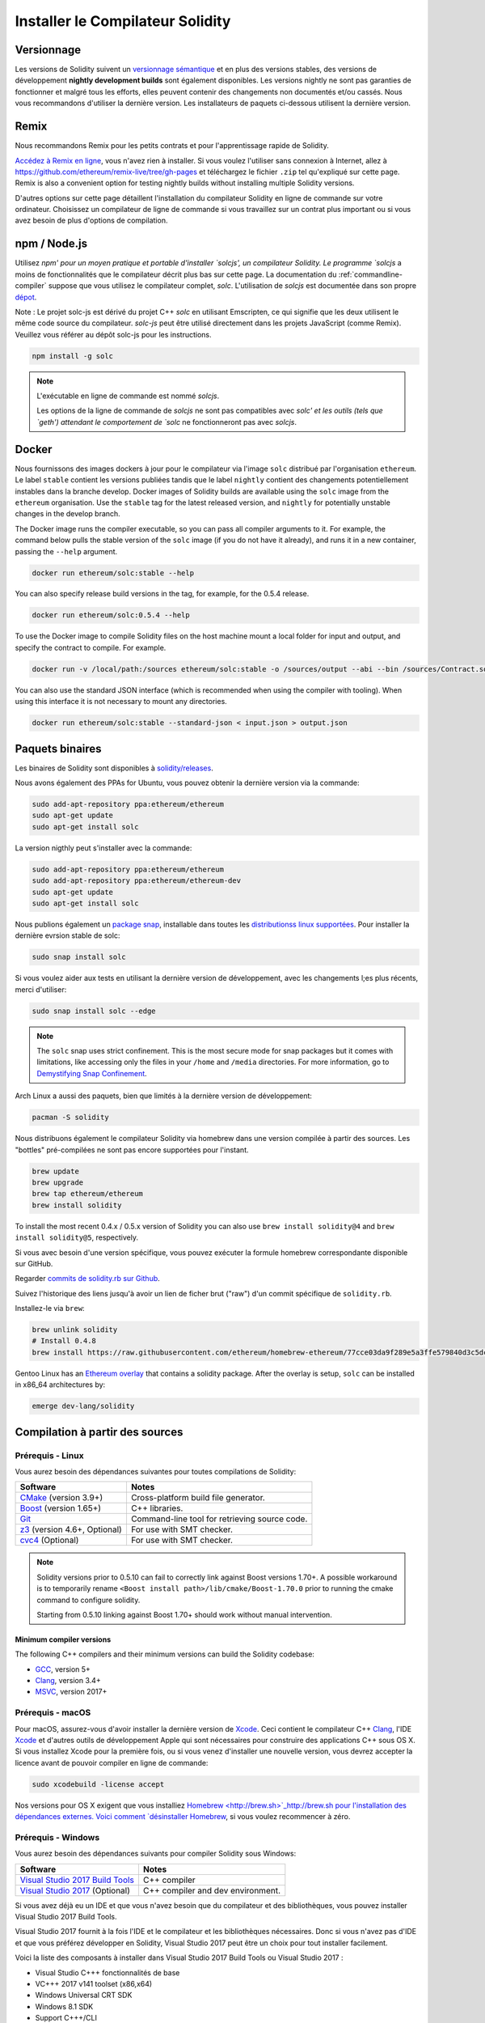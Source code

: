 .. index:: ! installing

.. _installing-solidity:

#################################
Installer le Compilateur Solidity
#################################

Versionnage
===========

Les versions de Solidity suivent un `versionnage sémantique <https://semver.org>`_ et en plus des versions stables, des versions de développement **nightly development builds** sont également disponibles.  Les versions nightly ne sont pas garanties de fonctionner et malgré tous les efforts, elles peuvent contenir des changements non documentés et/ou cassés. Nous vous recommandons d'utiliser la dernière version. Les installateurs de paquets ci-dessous
utilisent la dernière version.

Remix
=====

Nous recommandons Remix pour les petits contrats et pour l'apprentissage rapide de Solidity.

`Accédez à Remix en ligne <https://remix.ethereum.org/>`_, vous n'avez rien à installer.
Si vous voulez l'utiliser sans connexion à Internet, allez à
https://github.com/ethereum/remix-live/tree/gh-pages et téléchargez le fichier ``.zip`` tel qu'expliqué sur cette page. Remix is also a convenient option for testing nightly builds
without installing multiple Solidity versions.

D'autres options sur cette page détaillent l'installation du compilateur Solidity en ligne de commande
sur votre ordinateur. Choisissez un compilateur de ligne de commande si vous travaillez sur un contrat plus important
ou si vous avez besoin de plus d'options de compilation.

.. _solcjs:

npm / Node.js
=============

Utilisez `npm' pour un moyen pratique et portable d'installer `solcjs', un compilateur Solidity. Le programme `solcjs` a moins de fonctionnalités que le  compilateur décrit plus bas sur cette page. La documentation du :ref:`commandline-compiler` suppose que vous utilisez le compilateur complet, `solc`. L'utilisation de `solcjs` est documentée dans son propre
`dépot <https://github.com/ethereum/solc-js>`_.

Note : Le projet solc-js est dérivé du projet C++ `solc` en utilisant Emscripten, ce qui signifie que les deux utilisent le même code source du compilateur.
`solc-js` peut être utilisé directement dans les projets JavaScript (comme Remix).
Veuillez vous référer au dépôt solc-js pour les instructions.

.. code-block:: bash

    npm install -g solc

.. note::

    L'exécutable en ligne de commande est nommé `solcjs`.

    Les options de la ligne de commande de `solcjs` ne sont pas compatibles avec `solc' et les outils (tels que `geth') attendant le comportement de `solc` ne fonctionneront pas avec `solcjs`.


Docker
======

Nous fournissons des images dockers à jour pour le compilateur via l'image ``solc`` distribué par l'organisation ``ethereum``. Le label ``stable``
contient les versions publiées tandis que le label ``nightly`` contient des changements potentiellement instables dans la branche develop.
Docker images of Solidity builds are available using the ``solc`` image from the ``ethereum`` organisation.
Use the ``stable`` tag for the latest released version, and ``nightly`` for potentially unstable changes in the develop branch.

The Docker image runs the compiler executable, so you can pass all compiler arguments to it.
For example, the command below pulls the stable version of the ``solc`` image (if you do not have it already),
and runs it in a new container, passing the ``--help`` argument.

.. code-block:: bash

    docker run ethereum/solc:stable --help

You can also specify release build versions in the tag, for example, for the 0.5.4 release.

.. code-block:: bash

    docker run ethereum/solc:0.5.4 --help

To use the Docker image to compile Solidity files on the host machine mount a
local folder for input and output, and specify the contract to compile. For example.

.. code-block:: bash

    docker run -v /local/path:/sources ethereum/solc:stable -o /sources/output --abi --bin /sources/Contract.sol

You can also use the standard JSON interface (which is recommended when using the compiler with tooling).
When using this interface it is not necessary to mount any directories.

.. code-block:: bash

    docker run ethereum/solc:stable --standard-json < input.json > output.json

Paquets binaires
================

Les binaires de Solidity sont disponibles à
`solidity/releases <https://github.com/ethereum/solidity/releases>`_.

Nous avons également des PPAs for Ubuntu, vous pouvez obtenir la dernière version via la commande:

.. code-block:: bash

    sudo add-apt-repository ppa:ethereum/ethereum
    sudo apt-get update
    sudo apt-get install solc

La version nigthly peut s'installer avec la commande:

.. code-block:: bash

    sudo add-apt-repository ppa:ethereum/ethereum
    sudo add-apt-repository ppa:ethereum/ethereum-dev
    sudo apt-get update
    sudo apt-get install solc

Nous publions également un `package snap <https://snapcraft.io/>`_, installable dans toutes les `distributionss linux supportées <https://snapcraft.io/docs/core/install>`_. Pour installer la dernière evrsion stable de solc:

.. code-block:: bash

    sudo snap install solc

Si vous voulez aider aux tests en utilisant la dernière version de développement, avec les changements l;es plus récents, merci d'utiliser:

.. code-block:: bash

    sudo snap install solc --edge

.. note::

    The ``solc`` snap uses strict confinement. This is the most secure mode for snap packages
    but it comes with limitations, like accessing only the files in your ``/home`` and ``/media`` directories.
    For more information, go to `Demystifying Snap Confinement <https://snapcraft.io/blog/demystifying-snap-confinement>`_.

Arch Linux a aussi des paquets, bien que limités à la dernière version de développement:

.. code-block:: bash

    pacman -S solidity

Nous distribuons également le compilateur Solidity via homebrew dans une version compilée à partir des sources. Les "bottles" pré-compilées ne sont pas encore supportées pour l'instant.

.. code-block:: bash

    brew update
    brew upgrade
    brew tap ethereum/ethereum
    brew install solidity

To install the most recent 0.4.x / 0.5.x version of Solidity you can also use ``brew install solidity@4``
and ``brew install solidity@5``, respectively.

Si vous avec besoin d'une version spécifique, vous pouvez exécuter la formule homebrew correspondante disponible sur GitHub.

Regarder
`commits de solidity.rb sur Github <https://github.com/ethereum/homebrew-ethereum/commits/master/solidity.rb>`_.

Suivez l'historique des liens jusqu'à avoir un lien de ficher brut ("raw")
d'un commit spécifique de ``solidity.rb``.

Installez-le via ``brew``:

.. code-block:: bash

    brew unlink solidity
    # Install 0.4.8
    brew install https://raw.githubusercontent.com/ethereum/homebrew-ethereum/77cce03da9f289e5a3ffe579840d3c5dc0a62717/solidity.rb


Gentoo Linux has an `Ethereum overlay <https://overlays.gentoo.org/#ethereum>`_ that contains a solidity package.
After the overlay is setup, ``solc`` can be installed in x86_64 architectures by:

.. code-block:: bash

    emerge dev-lang/solidity

.. _building-from-source:

Compilation à partir des sources
================================

Prérequis - Linux
-----------------

Vous aurez besoin des dépendances suivantes pour toutes compilations de Solidity:

+-----------------------------------+-------------------------------------------------------+
| Software                          | Notes                                                 |
+===================================+=======================================================+
| `CMake`_ (version 3.9+)           | Cross-platform build file generator.                  |
+-----------------------------------+-------------------------------------------------------+
| `Boost`_  (version 1.65+)         | C++ libraries.                                        |
+-----------------------------------+-------------------------------------------------------+
| `Git`_                            | Command-line tool for retrieving source code.         |
+-----------------------------------+-------------------------------------------------------+
| `z3`_ (version 4.6+, Optional)    | For use with SMT checker.                             |
+-----------------------------------+-------------------------------------------------------+
| `cvc4`_ (Optional)                | For use with SMT checker.                             |
+-----------------------------------+-------------------------------------------------------+

.. _cvc4: http://cvc4.cs.stanford.edu/web/
.. _Git: https://git-scm.com/download
.. _Boost: https://www.boost.org
.. _CMake: https://cmake.org/download/
.. _z3: https://github.com/Z3Prover/z3

.. note::
    Solidity versions prior to 0.5.10 can fail to correctly link against Boost versions 1.70+.
    A possible workaround is to temporarily rename ``<Boost install path>/lib/cmake/Boost-1.70.0``
    prior to running the cmake command to configure solidity.

    Starting from 0.5.10 linking against Boost 1.70+ should work without manual intervention.

Minimum compiler versions
^^^^^^^^^^^^^^^^^^^^^^^^^

The following C++ compilers and their minimum versions can build the Solidity codebase:

- `GCC <https://gcc.gnu.org>`_, version 5+
- `Clang <https://clang.llvm.org/>`_, version 3.4+
- `MSVC <https://docs.microsoft.com/en-us/cpp/?view=vs-2019>`_, version 2017+

Prérequis - macOS
-----------------

Pour macOS, assurez-vous d'avoir installer la dernière version de
`Xcode <https://developer.apple.com/xcode/download/>`_.
Ceci contient le compilateur C++ `Clang <https://en.wikipedia.org/wiki/Clang>`_, l'IDE
`Xcode <https://en.wikipedia.org/wiki/Xcode>`_ et d'autres outils de développement Apple qui sont nécessaires pour construire des applications C++ sous OS X.
Si vous installez Xcode pour la première fois, ou si vous venez d'installer une nouvelle version, vous devrez accepter la licence avant de pouvoir compiler en ligne de commande:

.. code-block:: bash

    sudo xcodebuild -license accept

Nos versions pour OS X exigent que vous installiez `Homebrew <http://brew.sh>`_http://brew.sh
pour l'installation des dépendances externes.
Voici comment `désinstaller Homebrew
<https://github.com/Homebrew/homebrew/blob/master/share/doc/homebrew/FAQ.md#how-do-i-uninstall-homebrew>`_,
si vous voulez recommencer à zéro.

Prérequis - Windows
-------------------

Vous aurez besoin des dépendances suivants pour compiler Solidity sous Windows:

+-----------------------------------+-------------------------------------------------------+
| Software                          | Notes                                                 |
+===================================+=======================================================+
| `Visual Studio 2017 Build Tools`_ | C++ compiler                                          |
+-----------------------------------+-------------------------------------------------------+
| `Visual Studio 2017`_  (Optional) | C++ compiler and dev environment.                     |
+-----------------------------------+-------------------------------------------------------+

Si vous avez déjà eu un IDE et que vous n'avez besoin que du compilateur et des bibliothèques,
vous pouvez installer Visual Studio 2017 Build Tools.

Visual Studio 2017 fournit à la fois l'IDE et le compilateur et les bibliothèques nécessaires.
Donc si vous n'avez pas d'IDE et que vous préférez développer en Solidity, Visual Studio 2017
peut être un choix pour tout installer facilement.

Voici la liste des composants à installer
dans Visual Studio 2017 Build Tools ou Visual Studio 2017 :

* Visual Studio C+++ fonctionnalités de base
* VC+++ 2017 v141 toolset (x86,x64)
* Windows Universal CRT SDK
* Windows 8.1 SDK
* Support C+++/CLI

.. _Visual Studio 2017: https://www.visualstudio.com/vs/
.. _Visual Studio 2017 Build Tools: https://www.visualstudio.com/downloads/#build-tools-for-visual-studio-2017

Dependencies Helper Script
--------------------------

We have a helper script which you can use to install all required external dependencies
on macOS, Windows and on numerous Linux distros.

.. code-block:: bash

    ./scripts/install_deps.sh

Or, on Windows:

.. code-block:: bat

    scripts\install_deps.bat

Clonez le dépot
---------------

Pour cloner le code source, exécutez la commande suivante:

.. code-block:: bash

    git clone --recursive https://github.com/ethereum/solidity.git
    cd solidity

Si vous voulez aider à développer Solidity,
vous devriez forker Solidity et ajouter votre fork comme un second dépot distant:

.. code-block:: bash

    git remote add personal git@github.com:[username]/solidity.git

Compilation en ligne de commande
--------------------------------

**Soyez sûrs d'installer les dépendances externes avant de compiler.**

Le projet Solidity utilise CMake pour la configuration de compilation.
Vous voulez peut-être installer ccache pour accélérer des compilations successives.
CMake l'utilisera automatiquement.
Compiler Solidity est similaire sur Linux, macOS et autres systèmes Unix:


.. code-block:: bash

    mkdir build
    cd build
    cmake .. && make

ou même sous Linux et macOS, vous pouvez:

.. code-block:: bash

    #note: this will install binaries solc and soltest at usr/local/bin
    ./scripts/build.sh

.. warning::

    BSD builds should work, but are untested by the Solidity team.

Et pour Windows:

.. code-block:: bash

    mkdir build
    cd build
    cmake -G "Visual Studio 15 2017 Win64" ..

Ce dernier ensemble d'instructions devrait aboutir à la création de **solidity.sln** dans ce répertoire de compilation.  Double-cliquer sur ce fichier devrait faire démarrer Visual Studio.  Nous suggérons de construire la configuration **RelWithDebugInfo**, mais toutes les autres fonctionnent.

Alternativement, vous pouvez compiler pour Windows en ligne de commande, comme ça :

.. code-block:: bash

    cmake --build . --config Release

Options de CMake
================

La liste des options de Cmake est disponible via la commande: ``cmake .. -LH``.

.. _smt_solvers_build:

Solveurs SMT
------------
Solidity peut être compilé avec les solveurs SMT et le fera par défaut s'ils sont trouvés dans le système. Chaque solveur peut être désactivé par une option `cmake`.

Remarque : Dans certains cas, cela peut également être une solution de contournement potentielle en cas d'échec de compilation.


Dans le dossier de compilation, vous pouvez les désactiver, car ils sont activés par défaut :

.. code-block:: bash

    # désactive seulement Z3 SMT Solver.
    cmake .. -DUSE_Z3=OFF

    # désactive seulement CVC4 SMT Solver.
    cmake .. -DUSE_CVC4=OFF

    # désactive Z3 et CVC4
    cmake .. -DUSE_CVC4=OFF -DUSE_Z3=OFF

La string de version en détail
==============================

La string de version de Solidity contient 4 parties:

- le numéro de version
- la balise de pre-version, généralement définie sur ``develop.YYYY.MM.DD`` ou ``nightly.YYYY.MM.DD``.
- commit au format ``commit.GITHASH``.
- plate-forme, qui a un nombre arbitraire d'éléments, contenant des détails sur la plate-forme et le compilateur

S'il y a des modifications locales, le commit sera suffixé avec ``.mod``.

Ces parties sont combinées comme l'exige Semver, où la balise de pré-version Solidity est identique à la pré-version de Semver.
et le commit Solidity et la plate-forme Solidity combinés constituent les métadonnées de la construction Semver.

Un exemple de version : ```0.4.8+commit.60cc1668.Emscripten.clang``.

Un exemple de pré-version : ``0.4.9-nightly.2017.1.17+commit.6ecb4aaa3.Emscripten.clang``

Informations importantes concernant le versionnage
==================================================

Après la sortie d'une version, la version de correctif est incrémentée, parce que nous supposons que seulement les changements de niveau patch suivent. Lorsque les modifications sont fusionnées, la version doit être supprimée en fonction des éléments suivants et la gravité du changement. Enfin, une version est toujours basée sur la nigthly actuelle, mais sans le spécificateur ``prerelease``.

Exemple :

0. la version 0.4.0 est faite
1. nightly build a une version de 0.4.1 à partir de maintenant
2. des modifications incessantes sont introduites - pas de changement de version
3. un changement de rupture est introduit - la version est augmentée à 0.5.0
4. la version 0.5.0 est faite

Ce comportement fonctionne bien avec le :ref:`version pragma <version_pragma>`.
